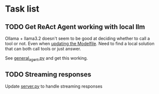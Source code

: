 * Task list
** TODO Get ReAct Agent working with local llm
Ollama + llama3.2 doesn't seem to be good at deciding whether to call a tool or not. Even when [[file:learnings.org::*ollama][updating the Modelfile]]. Need to find a local solution that can both call tools or just answer.

See [[file:general_agent.py][general_agent.py]] and get this working.
** TODO Streaming responses
Update [[file:server.py][server.py]] to handle streaming responses
